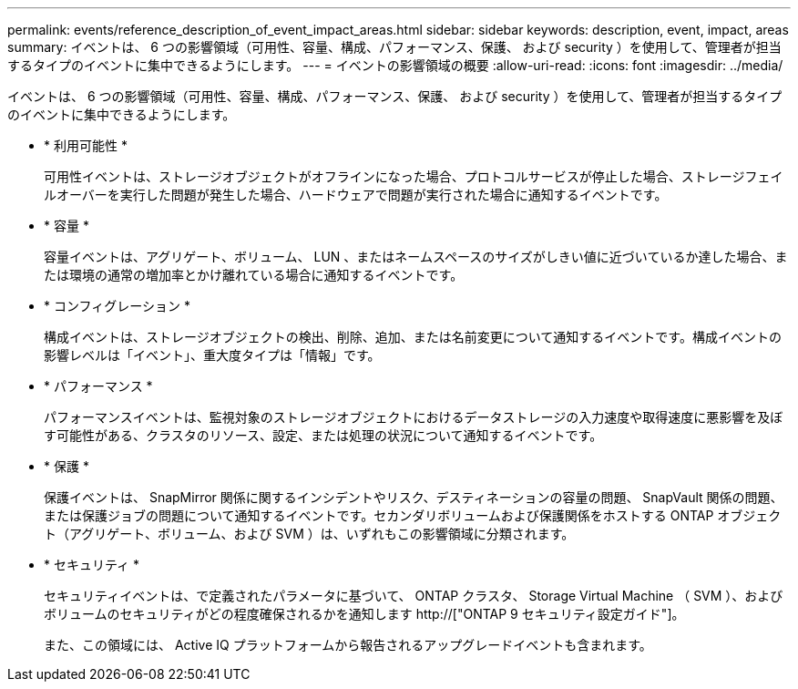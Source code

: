 ---
permalink: events/reference_description_of_event_impact_areas.html 
sidebar: sidebar 
keywords: description, event, impact, areas 
summary: イベントは、 6 つの影響領域（可用性、容量、構成、パフォーマンス、保護、 および security ）を使用して、管理者が担当するタイプのイベントに集中できるようにします。 
---
= イベントの影響領域の概要
:allow-uri-read: 
:icons: font
:imagesdir: ../media/


[role="lead"]
イベントは、 6 つの影響領域（可用性、容量、構成、パフォーマンス、保護、 および security ）を使用して、管理者が担当するタイプのイベントに集中できるようにします。

* * 利用可能性 *
+
可用性イベントは、ストレージオブジェクトがオフラインになった場合、プロトコルサービスが停止した場合、ストレージフェイルオーバーを実行した問題が発生した場合、ハードウェアで問題が実行された場合に通知するイベントです。

* * 容量 *
+
容量イベントは、アグリゲート、ボリューム、 LUN 、またはネームスペースのサイズがしきい値に近づいているか達した場合、または環境の通常の増加率とかけ離れている場合に通知するイベントです。

* * コンフィグレーション *
+
構成イベントは、ストレージオブジェクトの検出、削除、追加、または名前変更について通知するイベントです。構成イベントの影響レベルは「イベント」、重大度タイプは「情報」です。

* * パフォーマンス *
+
パフォーマンスイベントは、監視対象のストレージオブジェクトにおけるデータストレージの入力速度や取得速度に悪影響を及ぼす可能性がある、クラスタのリソース、設定、または処理の状況について通知するイベントです。

* * 保護 *
+
保護イベントは、 SnapMirror 関係に関するインシデントやリスク、デスティネーションの容量の問題、 SnapVault 関係の問題、または保護ジョブの問題について通知するイベントです。セカンダリボリュームおよび保護関係をホストする ONTAP オブジェクト（アグリゲート、ボリューム、および SVM ）は、いずれもこの影響領域に分類されます。

* * セキュリティ *
+
セキュリティイベントは、で定義されたパラメータに基づいて、 ONTAP クラスタ、 Storage Virtual Machine （ SVM ）、およびボリュームのセキュリティがどの程度確保されるかを通知します http://["ONTAP 9 セキュリティ設定ガイド"]。

+
また、この領域には、 Active IQ プラットフォームから報告されるアップグレードイベントも含まれます。


